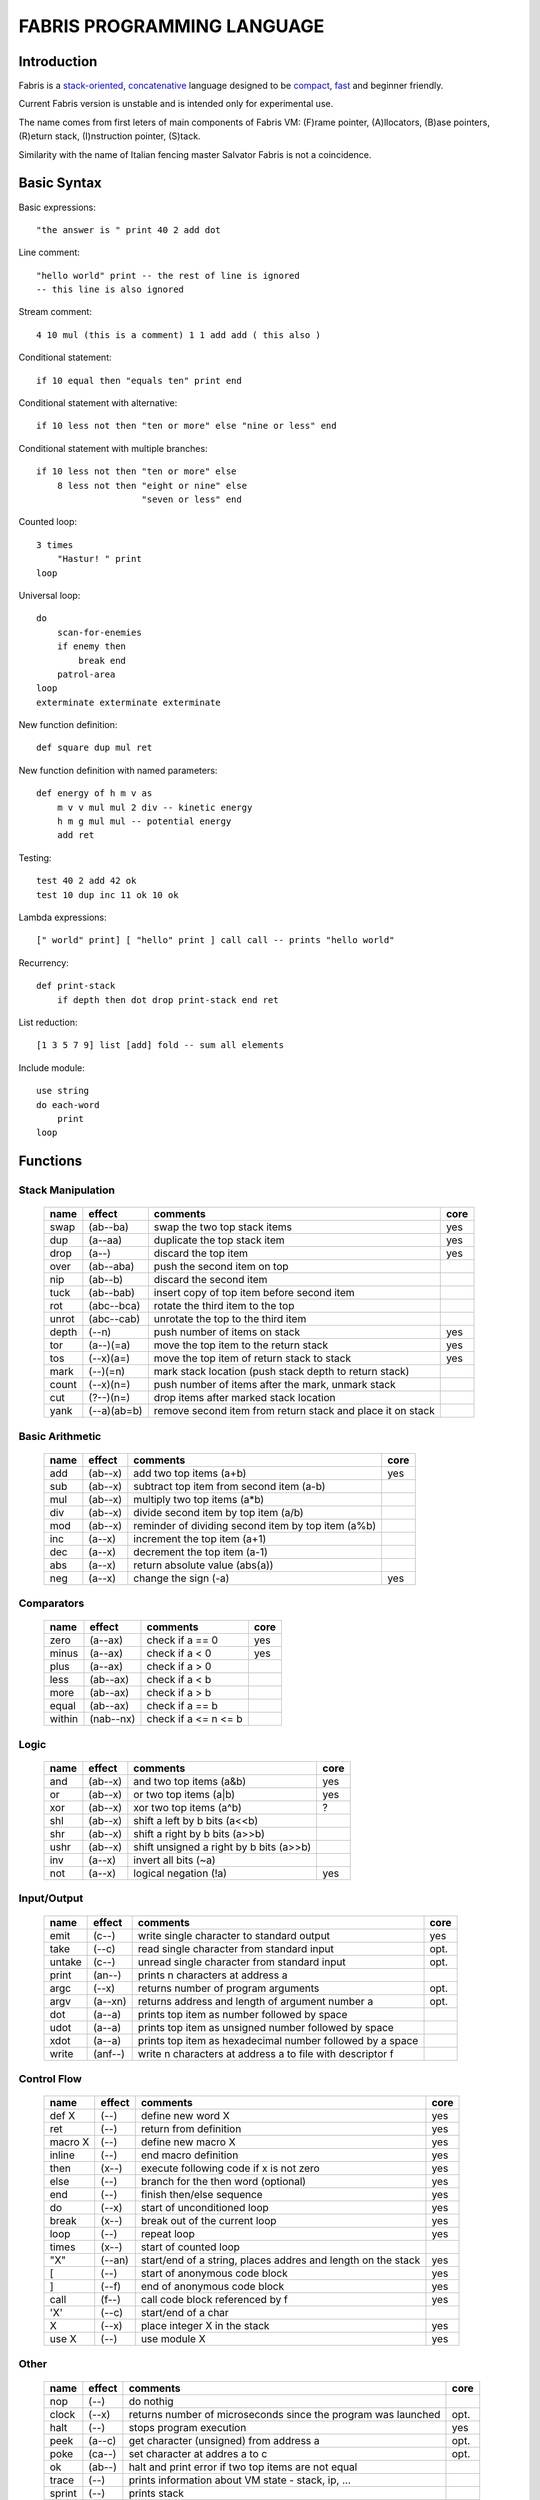 ============================
FABRIS PROGRAMMING LANGUAGE
============================


Introduction
============

Fabris is a `stack-oriented`_, `concatenative`_ language designed to be compact_,
fast_ and beginner friendly.

.. _stack-oriented: https://en.wikipedia.org/wiki/Stack-oriented_programming_language
.. _concatenative: https://en.wikipedia.org/wiki/Concatenative_programming_language

Current Fabris version is unstable and is intended only for experimental use.

The name comes from first leters of main components of Fabris VM:
(F)rame pointer, (A)llocators, (B)ase pointers, (R)eturn stack, (I)nstruction pointer, (S)tack.

Similarity with the name of Italian fencing master Salvator Fabris
is not a coincidence.


..	INSPIRACJA
	forth,dssp,joy,factor,python,lisp,unix

Basic Syntax
============

Basic expressions::

    "the answer is " print 40 2 add dot

Line comment::

    "hello world" print -- the rest of line is ignored
    -- this line is also ignored
	
Stream comment::

    4 10 mul (this is a comment) 1 1 add add ( this also )

Conditional statement::

    if 10 equal then "equals ten" print end
	
Conditional statement with alternative::

    if 10 less not then "ten or more" else "nine or less" end

Conditional statement with multiple branches::

    if 10 less not then "ten or more" else
        8 less not then "eight or nine" else
			"seven or less" end

Counted loop::

    3 times
        "Hastur! " print
    loop

Universal loop::

    do
        scan-for-enemies
        if enemy then
	    break end
        patrol-area
    loop
    exterminate exterminate exterminate

New function definition::

    def square dup mul ret

New function definition with named parameters::

    def energy of h m v as
        m v v mul mul 2 div -- kinetic energy
        h m g mul mul -- potential energy
        add ret

Testing::

    test 40 2 add 42 ok
    test 10 dup inc 11 ok 10 ok

Lambda expressions::
    
    [" world" print] [ "hello" print ] call call -- prints "hello world"

Recurrency::

    def print-stack
        if depth then dot drop print-stack end ret

List reduction::

    [1 3 5 7 9] list [add] fold -- sum all elements

Include module::

    use string
    do each-word
	print
    loop

Functions
=========

..	TODO
	ile konsumuja komparatory? 0 / 1 / 2 ? moze if zaznacza stos a then dropuje?
	frame pointer i zmienne lokalne
	map i fold z joy
	dot vs peek
	var vs into vs to vs set vs save
	local vs global vs const vs state vs static
	zmiana nazwy tor/fromr:
	-> tor/tos, stor/rtos, rput/rget, putr/getr, bury/dig,
	-> cut/paste, store/restore, plant/dig, poke,prod/dig,
	-> jut,dab,pat/?, lay/raise, lay/pick, keep,save/

Stack Manipulation
------------------

  ======== =========== ============================================================ =====
  name     effect      comments                                                     core 
  ======== =========== ============================================================ =====
  swap     (ab--ba)    swap the two top stack items                                 yes 
  dup      (a--aa)     duplicate the top stack item                                 yes 
  drop     (a--)       discard the top item                                         yes 
  over     (ab--aba)   push the second item on top                                      
  nip      (ab--b)     discard the second item                                          
  tuck     (ab--bab)   insert copy of top item before second item                       
  rot      (abc--bca)  rotate the third item to the top                                 
  unrot    (abc--cab)  unrotate the top to the third item                               
  depth    (--n)       push number of items on stack                                yes 
  tor      (a--)(=a)   move the top item to the return stack                        yes 
  tos      (--x)(a=)   move the top item of return stack to stack                   yes 
  mark     (--)(=n)    mark stack location (push stack depth to return stack)           
  count    (--x)(n=)   push number of items after the mark, unmark stack
  cut      (?--)(n=)   drop items after marked stack location  
  yank     (--a)(ab=b) remove second item from return stack and place it on stack       
  ======== =========== ============================================================ =====

Basic Arithmetic
----------------

  ======== ========= ======================================================== =====
  name     effect    comments                                                 core
  ======== ========= ======================================================== =====
  add      (ab--x)   add two top items (a+b)                                  yes
  sub      (ab--x)   subtract top item from second item (a-b)
  mul      (ab--x)   multiply two top items (a*b)
  div      (ab--x)   divide second item by top item (a/b)
  mod      (ab--x)   reminder of dividing second item by top item (a%b)
  inc      (a--x)    increment the top item (a+1)
  dec      (a--x)    decrement the top item (a-1)
  abs      (a--x)    return absolute value (abs(a))
  neg      (a--x)    change the sign (-a)                                     yes
  ======== ========= ======================================================== =====


Comparators
-----------

  ======== ========== ======================================================== =====
  name     effect     comments                                                 core
  ======== ========== ======================================================== =====
  zero     (a--ax)    check if a == 0                                          yes 
  minus    (a--ax)    check if a < 0                                           yes 
  plus     (a--ax)    check if a > 0                                           
  less     (ab--ax)   check if a < b                                           
  more     (ab--ax)   check if a > b                                           
  equal    (ab--ax)   check if a == b                                          
  within   (nab--nx)  check if a <= n <= b                                     
  ======== ========== ======================================================== =====

Logic
-----

  ===== ======== ============================================== =====
  name  effect   comments                                       core
  ===== ======== ============================================== =====
  and   (ab--x)  and two top items (a&b)                        yes
  or    (ab--x)  or two top items (a|b)                         yes
  xor   (ab--x)  xor two top items (a^b)                        ?
  shl   (ab--x)  shift a left by b bits (a<<b)
  shr   (ab--x)  shift a right by b bits (a>>b)
  ushr  (ab--x)  shift unsigned a right by b bits (a>>b)
  inv   (a--x)   invert all bits (~a)
  not   (a--x)   logical negation (!a)                          yes
  ===== ======== ============================================== =====


Input/Output
------------

  ======= ======== ================================================================ =====
  name    effect   comments                                                         core
  ======= ======== ================================================================ =====
  emit    (c--)    write single character to standard output                        yes
  take    (--c)      read single character from standard input                      opt.
  untake  (c--)      unread single character from standard input                    opt.
  print   (an--)   prints n characters at address a
  argc    (--x)    returns number of program arguments                              opt.
  argv    (a--xn)  returns address and length of argument number a                  opt.
  dot     (a--a)   prints top item as number followed by space
  udot    (a--a)   prints top item as unsigned number followed by space
  xdot    (a--a)   prints top item as hexadecimal number followed by a space
  write   (anf--)    write n characters at address a to file with descriptor f
  ======= ======== ================================================================ =====

Control Flow
------------

  ======= ======== ================================================================ =====
  name    effect   comments                                                         core
  ======= ======== ================================================================ =====
  def X   (--)     define new word X                                                yes
  ret     (--)     return from definition                                           yes
  macro X (--)     define new macro X                                               yes
  inline  (--)     end macro definition                                             yes
  then    (x--)    execute following code if x is not zero                          yes
  else    (--)     branch for the then word (optional)                              yes
  end     (--)     finish then/else sequence                                        yes
  do      (--x)    start of unconditioned loop                                      yes
  break   (x--)    break out of the current loop                                    yes
  loop    (--)     repeat loop                                                      yes
  times   (x--)    start of counted loop
  "X"     (--an)   start/end of a string, places addres and length on the stack     yes
  [       (--)     start of anonymous code block                                    yes
  ]       (--f)    end of anonymous code block                                      yes
  call    (f--)    call code block referenced by f                                  yes
  'X'     (--c)    start/end of a char
  X       (--x)    place integer X in the stack                                     yes
  use X   (--)     use module X                                                     yes
  ======= ======== ================================================================ =====

Other
-----

  ======= ======== ================================================================ =====
  name    effect   comments                                                         core
  ======= ======== ================================================================ =====
  nop     (--)     do nothig
  clock   (--x)    returns number of microseconds since the program was launched    opt.
  halt    (--)     stops program execution                                          yes
  peek    (a--c)   get character (unsigned) from address a                          opt.
  poke    (ca--)   set character at addres a to c                                   opt.
  ok      (ab--)   halt and print error if two top items are not equal
  trace   (--)     prints information about VM state - stack, ip, ...
  sprint  (--)     prints stack
  ======= ======== ================================================================ =====

String Manipulation
-------------------

  ========= ============ =========================================================== =====
  name      effect       comments                                                    core
  ========= ============ =========================================================== =====
  hash      (an--x)      return hash value for given string (x65599 algorithm)
  split     (an--rxfy)   return first word from a string and the rest of the string
  strip     (an--bx)     return string without leading and trailing whitespaces
  lstrip    (an--bx)     return string without leading whitespaces
  rstrip    (an--bx)     return string without trailing whitespaces
  substr    (ankc--anbc) return substring of c characters starting at b
  index     (anbm--anx)  return index of bm string within an string, or -1
  char      (ani--anx)   return character at index i in given string                 yes
  upper     (an--an)       destructive change to lowercase
  lower     (an--an)       destructive change to uppercase
  ========= ============ =========================================================== =====


String Comparators
------------------

  ========= ============ ===================================================================
  name      effect       comments
  ========= ============ ===================================================================
  begins    (anbm--anx)  return true if an string begins with bm string
  ends      (anbm--anx)  return true if an string ends with bm string
  contains  (anbm--anx)    return true if an string contains bm string
  arein     (anbm--anx)    return true if an string contains any character from bm string
  haschar   (anc--anx)     return true if an string contains character c
  ========= ============ ===================================================================


More Stack Manipulation
-----------------------

  ======== ============ ===========================================================
  name     effect       comments
  ======== ============ ===========================================================
  dup2     (ab--abab)   duplicate top pair
  swap2    (abxy--xyab) swap two pairs
  drop2    (ab--)       drop pair
  pick     (n--x)       pick nth stack item from top (not counting n)
  ndrop    (?n--?)      discard n top items (not counting n)
  reverse  (?n--?n)     reverse order of n top stack items
  reverse2 (?n--?n)       reverse order of n top stack pairs
  push     (?n--)       push n items from stack to return stack
  revpush  (?n--)         push n items from stack to return stack in reverse order
  pop      (n--?)       pop n items from return stack onto stack
  revpop   (n--?)       pop n items from return stack onto stack in reverse order
  ======== ============ ===========================================================


More Arithmetic
---------------

  ========= ========= ============================================================
  name      effect    comments
  ========= ========= ============================================================
  min       (ab--x)   return lower value
  max       (ab--x)   return greater value
  limit     (xab--y)  limit value of x (aka clamp), if x<a then a, if x>b then b
  divmul    (abc--x)    ... (a/b*c)
  muldiv    (abc--x)    ... (a*b/c)
  muldivmod (abc--xr)   ... (a*b/c, a*b%c)
  divmod    (ab--xr)    ... (a/b, a%b)
  ========= ========= ============================================================


Performance
===========
.. _fast:

Different dispatching techniques results in different efficiency depending
on the CPU architecture [1]_.

Fabris offers multiple dispatching strategies in the single VM.

  ============ == ==== ====== ==== ====== ======= ====== ===== ====== ===== ======
  benchmark     N goto switch call direct repl.sw c.call c.inl python  ENV  VM cfg
  ============ == ==== ====== ==== ====== ======= ====== ===== ====== ===== ======
  nested-loops 16  508    862  990    391     518    489  464   11671  E.1    C.0
  nested-loops 16  398    882  934    287     546    400  369    7142  E.1    C.1
  fibonacci    32  867   1043 1183    665     904    520  485    6037  E.1    C.0
  fibonacci    32  620   1017 1001    501     787    506  401    4524  E.1    C.2
  ============ == ==== ====== ==== ====== ======= ====== ===== ====== ===== ======

Programs are based on Benchmark Tests from http://dada.perl.it/shootout/.

Times are given in milliseconds for best of 5 runs. More benchmarks and results coming soon.

Environment:
  - E.1 - Intel Atom N570 1.66 @ 1.0 GHz, gcc 4.8.4, -O3 -fomit-frame-pointer

VM config:
  - C.0 - Default Fabris config. Python 3.5
  - C.1 - Fabris registers: sp on ESI, ip on EDI. Python 2.7
  - C.2 - Fabris registers: sp on ESI, ip on EDI, rp on EBX. Python 2.7

Related articles:

.. [1] http://www.complang.tuwien.ac.at/forth/threading/
.. [2] http://www.complang.tuwien.ac.at/forth/threaded-code.html
.. [3] http://realityforge.org/code/virtual-machines/2011/05/19/interpreters.html
.. [4] https://en.wikipedia.org/wiki/Threaded_code


Minimalism
==========
.. _compact:

One of the design goals of Fabris is to be compact. That is why the language is divided
into core words and extension words. Fabris implementation needs only to natively handle
core words to provide ability to compile any Fabris program as every extension word
can be writen in Fabris using only core words. In practice most standard Fabris words
are natively implemented because they are designed to be easily implemented in C.

Fabris core words:
  - 12 control flow words: def, ret, then, else, end, [, ], call, ", do, break, loop
  - 6 stack manipulation words: swap, dup, drop, tos, tor, depth
  - 7 arithmetic and logic words: add, neg, zero, minus, and, or, not
  - 3 other words: emit, char, halt
  - 4 optional words: clock, take, argc, argv
